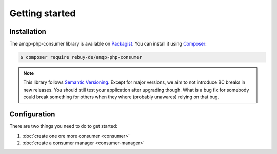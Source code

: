 Getting started
===============

Installation
------------

The amqp-php-consumer library is available on Packagist_. You can install it using
Composer_:

.. code-block:: bash

    $ composer require rebuy-de/amqp-php-consumer

.. note::

    This library follows `Semantic Versioning`_.  Except for major versions, we
    aim to not introduce BC breaks in new releases. You should still test your
    application after upgrading though. What is a bug fix for somebody could
    break something for others when they where (probably unawares) relying on
    that bug.

Configuration
-------------

There are two things you need to do to get started:

1. :doc:`create one ore more consumer <consumer>`
2. :doc:`create a consumer manager <consumer-manager>`

.. _Packagist: https://packagist.org/packages/rebuy-de/amqp-php-consumer
.. _Composer: http://getcomposer.org
.. _Semantic Versioning: http://semver.org/
